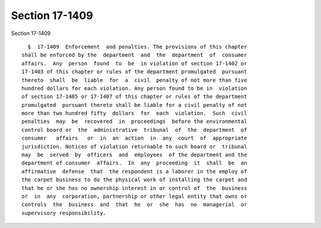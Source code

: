 Section 17-1409
===============

Section 17-1409 ::    
        
     
        §  17-1409  Enforcement  and penalties. The provisions of this chapter
      shall be enforced by the  department  and  the  department  of  consumer
      affairs.  Any  person  found  to  be  in violation of section 17-1402 or
      17-1403 of this chapter or rules of the department promulgated  pursuant
      thereto  shall  be  liable  for  a  civil  penalty of not more than five
      hundred dollars for each violation. Any person found to be in  violation
      of section 17-1405 or 17-1407 of this chapter or rules of the department
      promulgated  pursuant thereto shall be liable for a civil penalty of not
      more than two hundred fifty  dollars  for  each  violation.  Such  civil
      penalties  may  be  recovered  in  proceedings  before the environmental
      control board or  the  administrative  tribunal  of  the  department  of
      consumer   affairs   or  in  an  action  in  any  court  of  appropriate
      jurisdiction. Notices of violation returnable to such board or  tribunal
      may  be  served  by  officers  and  employees  of the department and the
      department of consumer  affairs.  In  any  proceeding  it  shall  be  an
      affirmative  defense  that  the respondent is a laborer in the employ of
      the carpet business to do the physical work of installing the carpet and
      that he or she has no ownership interest in or control of  the  business
      or  in  any  corporation, partnership or other legal entity that owns or
      controls  the  business  and  that  he  or  she  has  no  managerial  or
      supervisory responsibility.
    
    
    
    
    
    
    